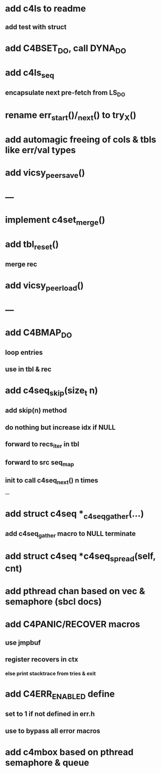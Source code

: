 * add c4ls to readme
** add test with struct
* add C4BSET_DO, call DYNA_DO
* add c4ls_seq
** encapsulate next pre-fetch from LS_DO
* rename err_start()/_next() to try_X()
* add automagic freeing of cols & tbls like err/val types
* add vicsy_peer_save()

* ---
* implement c4set_merge()
* add tbl_reset()
** merge rec
* add vicsy_peer_load()
* ---
* add C4BMAP_DO
** loop entries
** use in tbl & rec
* add c4seq_skip(size_t n)
** add skip(n) method
** do nothing but increase idx if NULL
** forward to recs_iter in tbl
** forward to src seq_map
** init to call c4seq_next() n times
---
* add struct c4seq *_c4seq_gather(...)
** add c4seq_gather macro to NULL terminate
* add struct c4seq *c4seq_spread(self, cnt)
* add pthread chan based on vec & semaphore (sbcl docs)
* add C4PANIC/RECOVER macros
** use jmpbuf
** register recovers in ctx
*** else print stacktrace from tries & exit
* add C4ERR_ENABLED define
** set to 1 if not defined in err.h
** use to bypass all error macros
* add c4mbox based on pthread semaphore & queue
